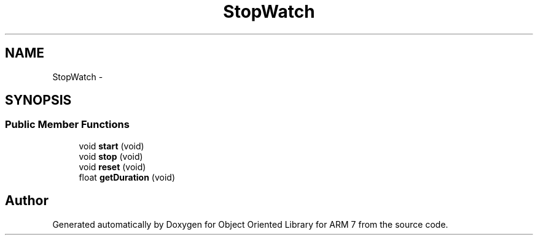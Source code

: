 .TH "StopWatch" 3 "Sun Jun 26 2011" "Version 1.100.000" "Object Oriented Library for ARM 7" \" -*- nroff -*-
.ad l
.nh
.SH NAME
StopWatch \- 
.SH SYNOPSIS
.br
.PP
.SS "Public Member Functions"

.in +1c
.ti -1c
.RI "void \fBstart\fP (void)"
.br
.ti -1c
.RI "void \fBstop\fP (void)"
.br
.ti -1c
.RI "void \fBreset\fP (void)"
.br
.ti -1c
.RI "float \fBgetDuration\fP (void)"
.br
.in -1c

.SH "Author"
.PP 
Generated automatically by Doxygen for Object Oriented Library for ARM 7 from the source code.
